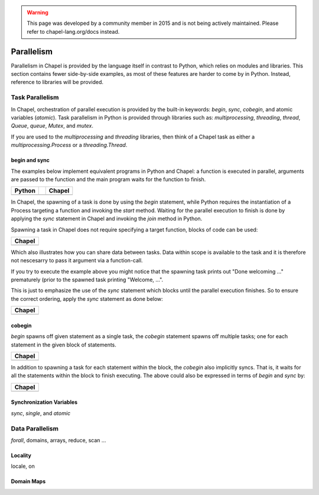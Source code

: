 .. warning::
    This page was developed by a community member in 2015 and is not being actively maintained.  Please refer to chapel-lang.org/docs instead.

Parallelism
===========

Parallelism in Chapel is provided by the language itself in contrast to Python, which relies on modules and libraries. This section contains fewer side-by-side examples, as most of these features are harder to come by in Python. Instead, reference to libraries will be provided.

Task Parallelism
----------------

In Chapel, orchestration of parallel execution is provided by the built-in keywords: `begin`, `sync`, `cobegin`, and atomic variables (`atomic`). Task parallelism in Python is provided through libraries such as: `multiprocessing`, `threading`, `thread`, `Queue`, `queue`, `Mutex`, and `mutex`.

If you are used to the `multiprocessing` and `threading` libraries, then think
of a Chapel task as either a `multiprocessing.Process` or a `threading.Thread`.

begin and sync
~~~~~~~~~~~~~~

The examples below implement equivalent programs in Python and Chapel: a
function is executed in parallel, arguments are passed to the function and the
main program waits for the function to finish.

+-----------------------------------------------+-+----------------------------------------------+
| Python                                        | | Chapel                                       |
+===============================================+=+==============================================+
| .. literalinclude:: /examples/par.task.py     | | .. literalinclude:: /examples/par.task.chpl  |
|    :language: python                          | |    :language: chapel                         |
+-----------------------------------------------+-+----------------------------------------------+

In Chapel, the spawning of a task is done by using the `begin` statement, while
Python requires the instantiation of a Process targeting a function and invoking
the `start` method.
Waiting for the parallel execution to finish is done by applying the `sync`
statement in Chapel and invoking the `join` method in Python.

Spawning a task in Chapel does not require specifying a target function, blocks
of code can be used:

+-----------------------------------------------------+
| Chapel                                              |
+=====================================================+
| .. literalinclude:: /examples/par.task.nosync.chpl  |
|    :language: chapel                                |
+-----------------------------------------------------+

Which also illustrates how you can share data between tasks. Data within scope
is available to the task and it is therefore not nescesarry to pass it argument
via a function-call.

If you try to execute the example above you might notice that the spawning
task prints out "Done welcoming ..." prematurely (prior to the spawned task
printing "Welcome, ...".

This is just to emphasize the use of the `sync` statement which blocks until the
parallel execution finishes. So to ensure the correct ordering, apply the `sync`
statement as done below:

+-----------------------------------------------------+
| Chapel                                              |
+=====================================================+
| .. literalinclude:: /examples/par.task.sync.chpl    |
|    :language: chapel                                |
+-----------------------------------------------------+

cobegin
~~~~~~~

`begin` spawns off given statement as a single task,  the `cobegin` statement
spawns off multiple tasks; one for each statement in the given block of
statements.

+-----------------------------------------------------+
| Chapel                                              |
+=====================================================+
| .. literalinclude:: /examples/par.task.cobegin.chpl |
|    :language: chapel                                |
+-----------------------------------------------------+

In addition to spawning a task for each statement within the block, the
`cobegin` also implicitly syncs. That is, it waits for all the statements
within the block to finish executing. The above could also be expressed in terms
of `begin` and `sync` by:

+--------------------------------------------------------------+
| Chapel                                                       |
+==============================================================+
| .. literalinclude:: /examples/par.task.cobegin.begin.chpl    |
|    :language: chapel                                         |
+--------------------------------------------------------------+

Synchronization Variables
~~~~~~~~~~~~~~~~~~~~~~~~~

`sync`, `single`, and `atomic`

Data Parallelism
----------------

`forall`, domains, arrays, reduce, scan
...

Locality
~~~~~~~~

locale, on

Domain Maps
~~~~~~~~~~~

